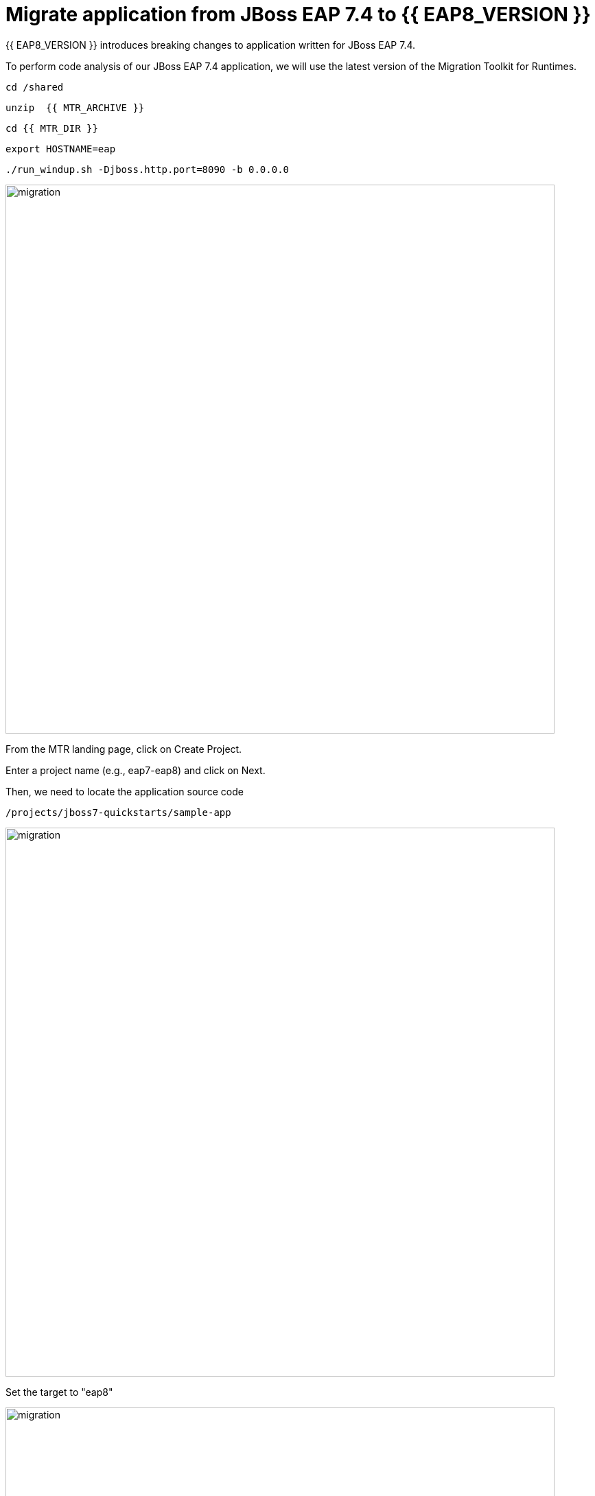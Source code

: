 = Migrate application from JBoss EAP 7.4 to {{ EAP8_VERSION }}
:experimental:
:imagesdir: images

{{ EAP8_VERSION }} introduces breaking changes to application written for JBoss EAP 7.4.  

To perform code analysis of our JBoss EAP 7.4 application, we will use the latest version of the Migration Toolkit for Runtimes. 

[source,sh,role="copypaste"]
----
cd /shared
----

[source,sh,role="copypaste"]
----
unzip  {{ MTR_ARCHIVE }}
----

[source,sh,role="copypaste"]
----
cd {{ MTR_DIR }}
----

[source,sh,role="copypaste"]
----
export HOSTNAME=eap
----

[source,sh,role="copypaste"]
----
./run_windup.sh -Djboss.http.port=8090 -b 0.0.0.0
----

image::mtr-1.png[migration,800]

From the MTR landing page, click on Create Project.

Enter a project name (e.g., eap7-eap8) and click on Next.

Then, we need to locate the application source code

[source,sh,role="copypaste"]
----
/projects/jboss7-quickstarts/sample-app
----

image::mtr-2.png[migration,800]

Set the target to "eap8"

image::mtr-3.png[migration,800]

Select the packages

image::mtr-4.png[migration,800]

Skip through the remaining screens

image::mtr-5.png[migration,800]

Click on "Save and Run"

Once the report has been generated you will see the analysis results as shown below

image::mtr-6.png[migration,800]

Click on the report icon (highlighted in the image) to view the report.

The report results will be shown as below 

image::mtr-7.png[migration,800]

You'll see from this report an estimation of 84 story points to migrate from JBoss EAP 7.4 to {{ EAP8_VERSION }}.

You can click through the various tabs of the report to view the details.  For example, clicking on the "Issues" tab will show the details of the changes required.

image::mtr-8.png[migration,800]

== Using the Migration Toolkit for Runtimes VS Code extension

First we need to unzip the Migratio Toolkit for Runtimes CLI tool

[source,sh,role="copypaste"]
----
cd /shared
----

[source,sh,role="copypaste"]
----
unzip {{ MTR_CLI_ARCHIVE }} 
----

Add the VS-Code Migration Toolkit for Runtimes extension 

image::mtr-vscode.png[migration,800]

Configure the MTR VS-Code extension as follows

image::mtr-vscode-2.png[migration,800]

To perform the code analysis, click on the start button as shown below

image::mtr-vscode-3.png[migration,400]

Once the analysis is complete, you should see a file hierachy in the left hand window.  CLicking on a file will open up the editor showing where the issues are with the file.

image::mtr-vscode-4.png[migration,800]

You can make the edits directly in the file as indicated, or in some cases you can right click on the file and select "Apply all quickfixes"

image::mtr-vscode-5.png[migration,400]


== Automating code changes

A large portion of the mandatory changes are related to the namespace change from javax to jakarta.

The migration toolkit for runtimes provides https://docs.openrewrite.org/[OpenRewrite, window="_blank"] rules to automate these changes.  

To run OpenRewrite against our application code, run the following command:

[source,sh,role="copypaste"]
----
/shared/{{ MTR_CLI_DIR }}/bin/windup-cli --openrewrite "-DactiveRecipes=org.jboss.windup.JavaxToJakarta" "-Drewrite.configLocation=/shared/mtr-cli-1.1.0.GA-redhat-00003/rules/openrewrite/jakarta/javax/imports/rewrite.yml" --input /projects/jboss7-quickstarts/sample-app --goal run
----

== Remaining file changes

Other than the namespace changes, the migration toolkit for runtimes report identified changes in the following files:

* pom.xml
* persistence.xml
* faces-config.xml

We can go through the changes as detailed in the report, or copy these files from a pre-prepared {{ EAP8_VERSION }} version of the app in the /projects/jboss7-quickstarts/sample-app-eap8 folder by running the following commands.

[source,sh,role="copypaste"]
----
cp /projects/jboss7-quickstarts/sample-app-eap8/pom.xml /projects/jboss7-quickstarts/sample-app
----

[source,sh,role="copypaste"]
----
cp /projects/jboss7-quickstarts/sample-app-eap8/src/main/resources/META-INF/persistence.xml /projects/jboss7-quickstarts/sample-app/src/main/resources/META-INF/
----

[source,sh,role="copypaste"]
----
cp /projects/jboss7-quickstarts/sample-app-eap8/src/main/webapp/WEB-INF/faces-config.xml /projects/jboss7-quickstarts/sample-app/src/main/webapp/WEB-INF
----

We can now deploy our {{ EAP8_VERSION }} application

Shut down the Migration Toolkit for Runtimes

[source,sh,role="copypaste"]
----
export EAP_HOME=/shared/{{ JBOSS8_DIR }}  
----

[source,sh,role="copypaste"]
----
$EAP_HOME/bin/standalone.sh -Djboss.http.port=8100 -b 0.0.0.0
----

In a second terminal enter the following from the /projects/jboss7-quickstarts/sample-app folder

[source,sh,role="copypaste"]
----
mvn clean install wildfly:deploy
----

You will now be able to access the kitchensink application by copying the url from the public endpoint and pasting it into your browser:

image::public-endpoint.png[public-endpoint,200]

The kitchensink application should load as follows

image::kitchen-sink.png[public-endpoint,800]

We've now successfully deployed our sample application to {{ EAP8_VERSION }} connecting to an external PostgreSQL database.
